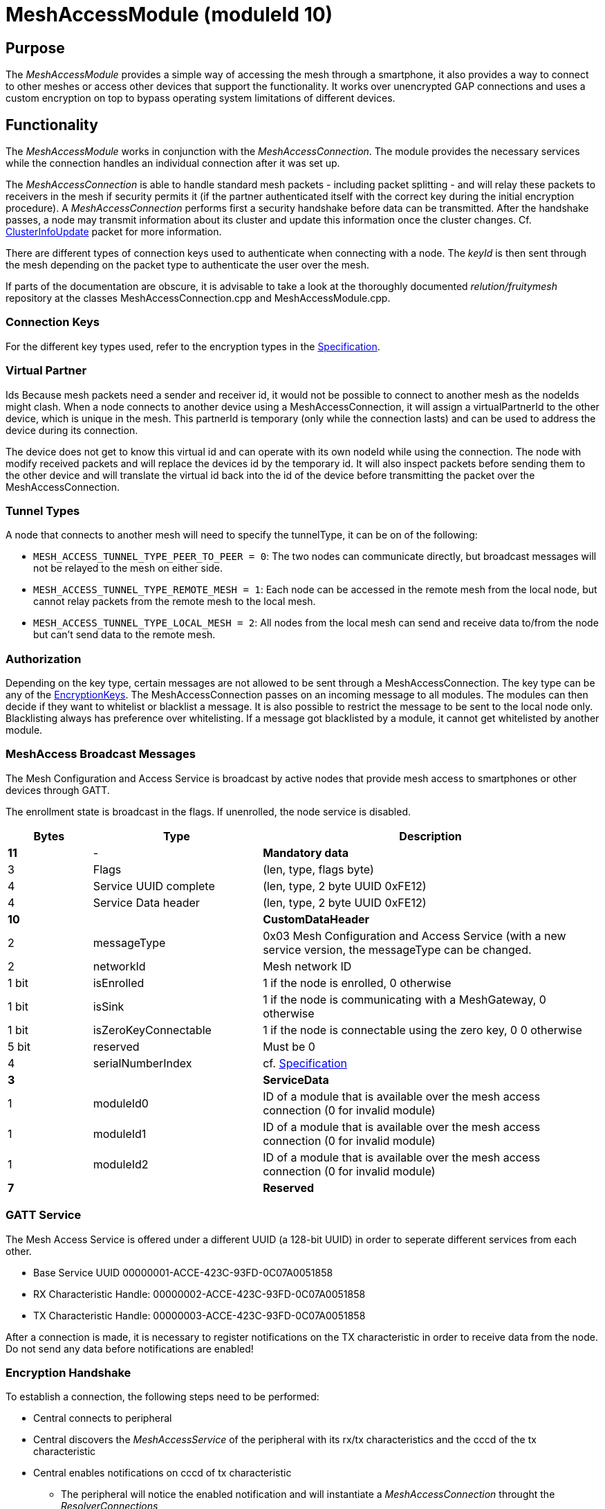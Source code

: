 = MeshAccessModule (moduleId 10)

== Purpose

The _MeshAccessModule_ provides a simple way of accessing the mesh through a smartphone, it also provides a way to connect to other meshes or access other devices that support the functionality. It works over unencrypted GAP connections and uses a custom encryption on top to bypass operating system limitations of different devices.

== Functionality
The _MeshAccessModule_ works in conjunction with the _MeshAccessConnection_. The module provides the necessary services while the connection handles an individual connection after it was set up.

The _MeshAccessConnection_ is able to handle standard mesh packets - including packet splitting - and will relay these packets to receivers in the mesh if security permits it (if the partner authenticated itself with the correct key during the initial encryption procedure). A _MeshAccessConnection_ performs first a security handshake before data can be transmitted. After the handshake passes, a node may transmit information about its cluster and update this information once the cluster changes. Cf. xref:Node.adoc#_ClusterInfoUpdate[ClusterInfoUpdate] packet for more information.

There are different types of connection keys used to authenticate when connecting with a node. The _keyId_ is then sent through the mesh depending on the packet type to authenticate the user over the mesh.

If parts of the documentation are obscure, it is advisable to take a look at the thoroughly documented _relution/fruitymesh_ repository at the classes MeshAccessConnection.cpp and MeshAccessModule.cpp.

=== Connection Keys
For the different key types used, refer to the
encryption types in the
xref:Specification.adoc#_EncryptionKeys[Specification].

=== Virtual Partner
Ids Because mesh packets need a sender and receiver
id, it would not be possible to connect to another mesh as the nodeIds
might clash. When a node connects to another device using a
MeshAccessConnection, it will assign a virtualPartnerId to the other
device, which is unique in the mesh. This partnerId is temporary (only
while the connection lasts) and can be used to address the device during
its connection.

The device does not get to know this virtual id and can operate with its
own nodeId while using the connection. The node with modify received
packets and will replace the devices id by the temporary id. It will
also inspect packets before sending them to the other device and will
translate the virtual id back into the id of the device before
transmitting the packet over the MeshAccessConnection.

=== Tunnel Types
A node that connects to another mesh will need to
specify the tunnelType, it can be on of the following:

* `MESH_ACCESS_TUNNEL_TYPE_PEER_TO_PEER = 0`: The two nodes can
communicate directly, but broadcast messages will not be relayed to the
mesh on either side.
* `MESH_ACCESS_TUNNEL_TYPE_REMOTE_MESH = 1`: Each node can be accessed in
the remote mesh from the local node, but cannot relay packets from the
remote mesh to the local mesh.
* `MESH_ACCESS_TUNNEL_TYPE_LOCAL_MESH = 2`: All nodes from the local mesh can
send and receive data to/from the node but can't send data to the
remote mesh.

=== Authorization
Depending on the key type, certain messages are not
allowed to be sent through a MeshAccessConnection. The key type can be
any of the xref:Specification.adoc#EncryptionKeys[EncryptionKeys].
The MeshAccessConnection passes on an incoming message to all modules. The modules can then decide if they want to whitelist or blacklist a
message. It is also possible to restrict the message to be sent to the local node only. Blacklisting always has preference over whitelisting. If a
message got blacklisted by a module, it cannot get whitelisted by
another module.

=== MeshAccess Broadcast Messages
The Mesh Configuration and Access
Service is broadcast by active nodes that provide mesh access to
smartphones or other devices through GATT.

The enrollment state is broadcast in the flags. If unenrolled, the node service is disabled.

[cols="1,2,4"]
|===
|Bytes|Type|Description

|**11**|-|**Mandatory data**
|3|Flags|(len, type, flags byte) |4|Service UUID complete|(len, type, 2 byte UUID 0xFE12)
|4|Service Data header|(len, type, 2 byte UUID 0xFE12)
|**10**||**CustomDataHeader**
|2|messageType|0x03 Mesh Configuration and Access Service (with a new
service version, the messageType can be changed.
|2|networkId|Mesh network ID
|1 bit|isEnrolled|1 if the node is enrolled, 0 otherwise
|1 bit|isSink|1 if the node is communicating with a MeshGateway, 0 otherwise
|1 bit|isZeroKeyConnectable|1 if the node is connectable using the zero key, 0 0 otherwise
|5 bit|reserved|Must be 0
|4|serialNumberIndex|cf. xref:Specification.adoc[Specification]
|**3**||**ServiceData**
|1|moduleId0|ID of a module that is available over the mesh access connection (0 for invalid module)
|1|moduleId1|ID of a module that is available over the mesh access connection (0 for invalid module)
|1|moduleId2|ID of a module that is available over the mesh access connection (0 for invalid module)
|**7**||**Reserved**|
|===

=== GATT Service
The Mesh Access Service is offered under a different UUID (a 128-bit UUID) in order to seperate different services from each other.

* Base Service UUID 00000001-ACCE-423C-93FD-0C07A0051858
* RX Characteristic Handle: 00000002-ACCE-423C-93FD-0C07A0051858
* TX Characteristic Handle: 00000003-ACCE-423C-93FD-0C07A0051858

After a connection is made, it is necessary to register notifications on the TX characteristic in order to receive data from the node. Do not send any data before notifications are enabled!

=== Encryption Handshake
To establish a connection, the following steps need to be performed:

* Central connects to peripheral
* Central discovers the _MeshAccessService_ of the peripheral with its rx/tx characteristics and the cccd of the tx characteristic
* Central enables notifications on cccd of tx characteristic
** The peripheral will notice the enabled notification and will instantiate a _MeshAccessConnection_ throught the _ResolverConnections_
* Central starts handshake by requesting a nonce
* Peripheral anwers with _ANonce_
* Central answers with _SNonce_ in an encrypted packet (enables auto encrypt/decrypt)
* Peripheral checks encrypted packet, sends encrypted _HandshakeDone_ packet and enables auto encrypt/decrypt

Encryption and MIC calculation uses three AES encryptions at the moment to prevent a discovered packet forgery attack under certain conditions. Future versions of the handshake may employ different encryption.

=== Encryption
Once a connection is set to encrypted state - during the initial encryption handshake - all messages must be encrypted with a trailing Message Integrity Check (MIC). The data has the following format:

[cols="1,1,2,4"]
|===
|Bytes |Type |Name |Description

|1...16 |u8[] |encryptedData |Encrypted data that must be decrypted first, using the key determined during the handshake together with the _decryptionNonce_.
|4 |u32 |mic |Message integrity check that protects the message against forgery or replay attacks, added at the end of the variable sized _encryptedData_ field.
|===

Because an encrypted packet has only 16 bytes of payload, message splitting must account for this. A connection with an MTU of 20 will first split packets into chunks of 20 bytes (2 byte splitting overhead, 18 byte content). After encryption is activated, the chunks have a size of 16 bytes.

* Encryption is done by generating a key stream with the _encryptionNonce_. A 16-byte plaintext is created with 0x00 padding and the _encryptionNonce_ is copied into the first 8 bytes. This plaintext is encrypted using the _sessionEncryptionKey_ to produce a key stream.
* Next, data to be sent is XOR-ed with the key stream. The data can be from 1 to 16 bytes long.
* The last 4 bytes of the _encryptionNonce_ (_encryptionNonce[1]_) are used as a counter and are now incremented.
* A new key stream is generated with the increased nonce as explained above.
* This key stream is again XOR-ed with the plaintext data to be sent.
* The resulting cipher text is encrypted once more. The first 4 bytes can now be used as a MIC.

If the first message were to be encrypted with a nonce of 1, then the mic would have been generated with a nonce of 2. The next message to be sent must by encrypted with a nonce of 3.

=== Session Key Generation
A session key (_sessionKey_) is generated by creating a 16-byte plaintext message padded with 0x00. The first two bytes (1-2) must contain the _nodeId_ of the central device. Bytes 3-10 must contain the nonce. This plaintext is then encrypted using the chosen key. In case the key is a user key, the key must first be derived from the _userBaseKey_. This works by creating a 0x00 padded 16-byte cleartext, storing the _keyId_ in the first 4 bytes of the message and encrypting the cleartext with the _userBaseKey_. The resulting ciphertext is the derived user key.

== Terminal Commands
=== Connection Establishment
Instructs a node to build a _MeshAccessConneciton_ to another node. The connection state will be notified back to the requester. Refer to xref:Specification.adoc[Specification] for the key types.

[source,C++]
----
//Establish a connection to another device using a MeshAccessConnection
action [nodeId] ma connect [bleAddress] {keyId=FM_NODE_KEY} {keyHex=<same as Local Key>} {tunnelType=PEER_TO_PEER} {requestHandle=0}

//E.g. Connect to device 00:11:.. with node key 11:22:...
action this ma connect 00:11:22:33:44:55 1 11:22:33:44:11:22:33:44:11:22:33:44:11:22:33:44
----

The node responds with information about the xref:Connections.adoc[connection state changes]. In this message, the node provides the virtual partner ID that was assigned to the node connected over the _MeshAccessConnection_.

[source,Javascript]
----
//Example response where nodeId 1 is now connected and handshaked with another node
{"nodeId":1,"type":"ma_conn_state","module":10,"requestHandle":0,"vPartnerId":2001,"state":4}
----

=== Disconnection
Disconnect from a device if it is connected via a _MeshAccessConnection_ to that node.

[source,C++]
----
//Disconnect a previously connected MeshAccessConnection
action [nodeId] ma disconnect [bleAddress] {requestHandle}

//E.g. disconnect device 00:11:... if connected to this node
action this ma disconnect 00:11:22:33:44:55
----

== Messages
=== Message Types

[source,C++]
----
#define MESSAGE_TYPE_ENCRYPT_CUSTOM_START 25
#define MESSAGE_TYPE_ENCRYPT_CUSTOM_ANONCE 26
#define MESSAGE_TYPE_ENCRYPT_CUSTOM_SNONCE 27
#define MESSAGE_TYPE_ENCRYPT_CUSTOM_DONE 28
----

=== Start Handshake
The central starts the encryption process by sending
the following unencrypted packet:

|===
|Bytes |Type |Name |Description

|1 |u8 |messageType |`MESSAGE_TYPE_ENCRYPT_CUSTOM_START`
|2 |u16 |senderId |Either a _nodeId_ in the own mesh, or in case of a
smartphone, this must be `NODE_ID_APP_BASE` (32000)
|2 |u16 |receiverId |Set to 0 or if known, the ID of the partner
|1 |u8 |version |Set to 1
|4 |u32 |keyId |Set to the _keyId_ that should be used for this connection
|2 bit |u8:2 |tunnelType |Tunnel type that should be used for this connection, cf. _TunnelType_. The invalid type must not be sent. E.g., if a Smartphone connects to a mesh, it should use `REMOTE_MESH`. If it just wants to interact with a single node and not with the mesh, it can use PEER to PEER.
|6 bit |u8:6 |reserved |
|===

=== Handshake ANonce
The peripheral will generate a random nonce with a length of 8 bytes and answer with an unencrypted packet. The peripheral can also start to generate the session decryption key at this time (cf. <<Session Key Generation>> generation chapter). After sending this packet, the peripheral only accepts encrypted packets.

|===
|Bytes |Type |Name |Description

|1 |u8 |messageType |`MESSAGE_TYPE_ENCRYPT_CUSTOM_ANONCE`
|2 |u16 |senderId |_nodeId_ of the peripheral in the mesh
|2 |u16 |receiverId |Replay of the central id.
|4 |u32 |anonce[0] |First part of the _ANonce_
|4 |u32 |anonce[1] |Second part of the _Anonce_
|===

=== Handshake SNonce
The central must now generate a random 8 byte nonce as well. It is then able to calculate both session keys, the key for encryption and the key for decryption. It will then send the following packet, but in encrypted form. The _ANonce_ is used to generate the session encryption key for sending packets and the _SNonce_ is used to calculate the session decryption key for receiving packets.

|===
|Bytes |Type |Name |Description

|1 |u8 |messageType |`MESSAGE_TYPE_ENCRYPT_CUSTOM_SNONCE`
|2 |u16 |senderId |Sender ID
|2 |u16 |receiverId |Receiver ID
|4 |u32 |snonce[0] |First part of the _SNonce_
|4 |u32 |snonce[1] |Second part of the _SNonce_
|===

=== Handshake Done
The peripheral answers with the final handshake
packet to confirm that the handshake was completed successfully. This
packet is encrypted before transmission.

|===
|Bytes |Type |Name |Description

|1 |u8 |messageType |`MESSAGE_TYPE_ENCRYPT_CUSTOM_DONE`
|2 |u16 |senderId |Sender ID
|2 |u16 |receiverId |Receiver ID
|1 |u8 |status |0: OK
|===
